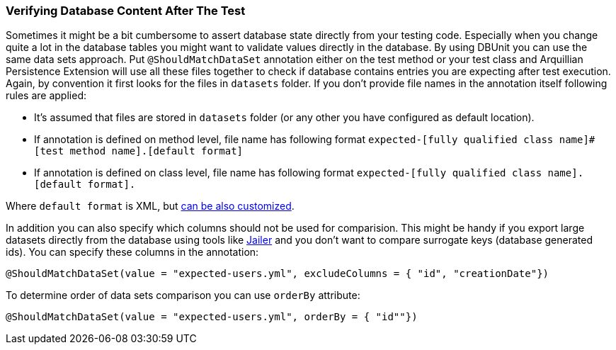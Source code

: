 ifdef::env-github,env-browser[:outfilesuffix: .adoc]

[[verfying-database-content-after-the-test]]
=== Verifying Database Content After The Test

Sometimes it might be a bit cumbersome to assert database state directly
from your testing code. Especially when you change quite a lot in the
database tables you might want to validate values directly in the
database. By using DBUnit you can use the same data sets approach. Put
`@ShouldMatchDataSet` annotation either on the test method or your test
class and Arquillian Persistence Extension will use all these files
together to check if database contains entries you are expecting after
test execution. Again, by convention it first looks for the files in
`datasets` folder. If you don't provide file names in the annotation
itself following rules are applied:

* It's assumed that files are stored in `datasets` folder (or any other
you have configured as default location).
* If annotation is defined on method level, file name has following
format
`expected-[fully qualified class name]#[test method name].[default format]`
* If annotation is defined on class level, file name has following
format `expected-[fully qualified class name].[default format].`

Where `default format` is XML, but <<additional-configuration#dbunit-specific-settings, can be also
customized>>.

In addition you can also specify which columns should not be used for
comparision. This might be handy if you export large datasets directly
from the database using tools like
http://jailer.sourceforge.net/[Jailer] and you don't want to compare
surrogate keys (database generated ids). You can specify these columns
in the annotation:

[source,java]
----
@ShouldMatchDataSet(value = "expected-users.yml", excludeColumns = { "id", "creationDate"})
----

To determine order of data sets comparison you can use `orderBy`
attribute:

[source,java]
----
@ShouldMatchDataSet(value = "expected-users.yml", orderBy = { "id""})
----
